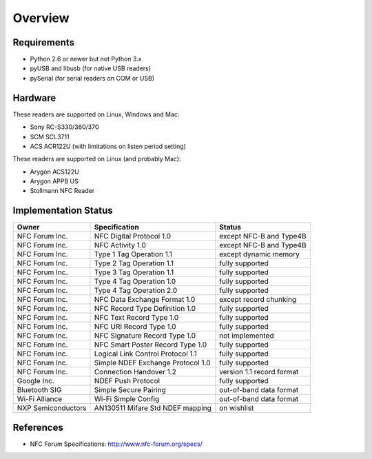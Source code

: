 Overview
========

Requirements
------------
* Python 2.6 or newer but not Python 3.x
* pyUSB and libusb (for native USB readers)
* pySerial (for serial readers on COM or USB)

Hardware
--------
These readers are supported on Linux, Windows and Mac:

* Sony RC-S330/360/370
* SCM SCL3711
* ACS ACR122U (with limitations on listen period setting)

These readers are supported on Linux (and probably Mac):

* Arygon ACS122U
* Arygon APPB US
* Stollmann NFC Reader

Implementation Status
---------------------
==================  ==================================  =========================
Owner               Specification                       Status
==================  ==================================  =========================
NFC Forum Inc.      NFC Digital Protocol 1.0            except NFC-B and Type4B
NFC Forum Inc.      NFC Activity 1.0                    except NFC-B and Type4B
NFC Forum Inc.      Type 1 Tag Operation 1.1            except dynamic memory
NFC Forum Inc.      Type 2 Tag Operation 1.1            fully supported
NFC Forum Inc.      Type 3 Tag Operation 1.1            fully supported
NFC Forum Inc.      Type 4 Tag Operation 1.0            fully supported
NFC Forum Inc.      Type 4 Tag Operation 2.0            fully supported
NFC Forum Inc.      NFC Data Exchange Format 1.0        except record chunking
NFC Forum Inc.      NFC Record Type Definition 1.0      fully supported
NFC Forum Inc.      NFC Text Record Type 1.0            fully supported
NFC Forum Inc.      NFC URI Record Type 1.0             fully supported
NFC Forum Inc.      NFC Signature Record Type 1.0       not implemented
NFC Forum Inc.      NFC Smart Poster Record Type 1.0    fully supported
NFC Forum Inc.      Logical Link Control Protocol 1.1   fully supported
NFC Forum Inc.      Simple NDEF Exchange Protocol 1.0   fully supported
NFC Forum Inc.      Connection Handover 1.2             version 1.1 record format
Google Inc.         NDEF Push Protocol                  fully supported
Bluetooth SIG       Simple Secure Pairing               out-of-band data format
Wi-Fi Alliance      Wi-Fi Simple Config                 out-of-band data format
NXP Semiconductors  AN130511 Mifare Std NDEF mapping    on wishlist
==================  ==================================  =========================

References
----------
* NFC Forum Specifications: http://www.nfc-forum.org/specs/
